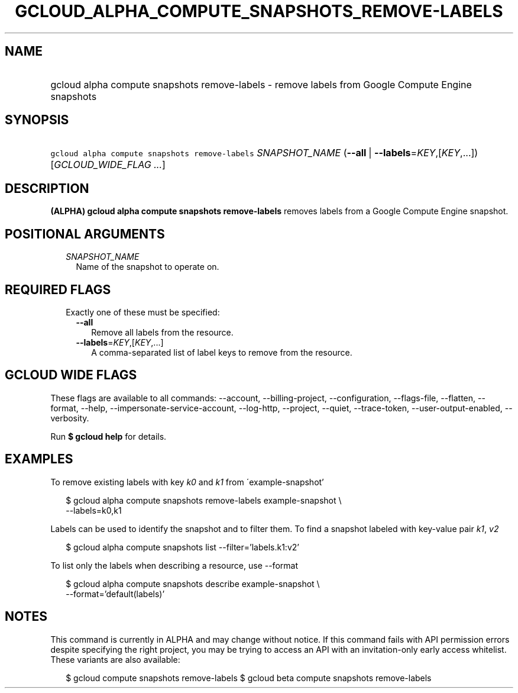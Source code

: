 
.TH "GCLOUD_ALPHA_COMPUTE_SNAPSHOTS_REMOVE\-LABELS" 1



.SH "NAME"
.HP
gcloud alpha compute snapshots remove\-labels \- remove labels from Google Compute Engine snapshots



.SH "SYNOPSIS"
.HP
\f5gcloud alpha compute snapshots remove\-labels\fR \fISNAPSHOT_NAME\fR (\fB\-\-all\fR\ |\ \fB\-\-labels\fR=\fIKEY\fR,[\fIKEY\fR,...]) [\fIGCLOUD_WIDE_FLAG\ ...\fR]



.SH "DESCRIPTION"

\fB(ALPHA)\fR \fBgcloud alpha compute snapshots remove\-labels\fR removes labels
from a Google Compute Engine snapshot.



.SH "POSITIONAL ARGUMENTS"

.RS 2m
.TP 2m
\fISNAPSHOT_NAME\fR
Name of the snapshot to operate on.


.RE
.sp

.SH "REQUIRED FLAGS"

.RS 2m
.TP 2m

Exactly one of these must be specified:

.RS 2m
.TP 2m
\fB\-\-all\fR
Remove all labels from the resource.

.TP 2m
\fB\-\-labels\fR=\fIKEY\fR,[\fIKEY\fR,...]
A comma\-separated list of label keys to remove from the resource.


.RE
.RE
.sp

.SH "GCLOUD WIDE FLAGS"

These flags are available to all commands: \-\-account, \-\-billing\-project,
\-\-configuration, \-\-flags\-file, \-\-flatten, \-\-format, \-\-help,
\-\-impersonate\-service\-account, \-\-log\-http, \-\-project, \-\-quiet,
\-\-trace\-token, \-\-user\-output\-enabled, \-\-verbosity.

Run \fB$ gcloud help\fR for details.



.SH "EXAMPLES"

To remove existing labels with key \f5\fIk0\fR\fR and \f5\fIk1\fR\fR from
\'example\-snapshot'

.RS 2m
$ gcloud alpha compute snapshots remove\-labels example\-snapshot \e
    \-\-labels=k0,k1
.RE

Labels can be used to identify the snapshot and to filter them. To find a
snapshot labeled with key\-value pair \f5\fIk1\fR\fR, \f5\fIv2\fR\fR

.RS 2m
$ gcloud alpha compute snapshots list \-\-filter='labels.k1:v2'
.RE

To list only the labels when describing a resource, use \-\-format

.RS 2m
$ gcloud alpha compute snapshots describe example\-snapshot \e
    \-\-format='default(labels)'
.RE



.SH "NOTES"

This command is currently in ALPHA and may change without notice. If this
command fails with API permission errors despite specifying the right project,
you may be trying to access an API with an invitation\-only early access
whitelist. These variants are also available:

.RS 2m
$ gcloud compute snapshots remove\-labels
$ gcloud beta compute snapshots remove\-labels
.RE

